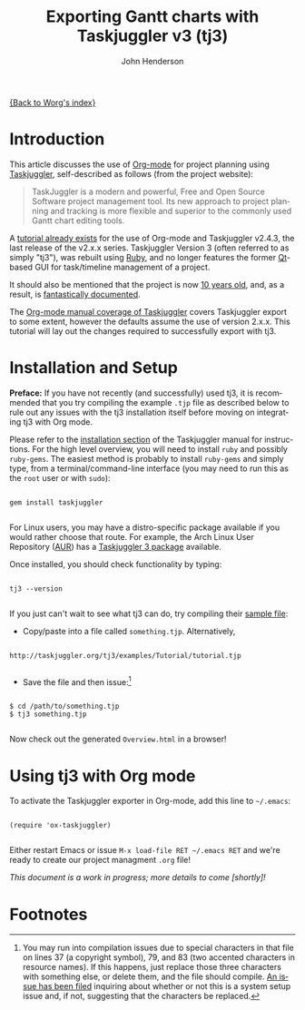#+OPTIONS:    H:3 num:nil toc:t \n:nil ::t |:t ^:t -:t f:t *:t tex:t d:(HIDE) tags:not-in-toc
#+STARTUP:    align fold nodlcheck oddeven lognotestate
#+SEQ_TODO:   TODO(t) INPROGRESS(i) WAITING(w@) | DONE(d) CANCELED(c@)
#+TAGS:       Write(w) Update(u) Fix(f) Check(c) 
#+TITLE:      Exporting Gantt charts with Taskjuggler v3 (tj3)
#+AUTHOR:     John Henderson
#+EMAIL:      jw DOT hendy AT gmail DOT com
#+LANGUAGE:   en
#+PRIORITIES: A C B
#+CATEGORY:   worg

[[file:index.org][{Back to Worg's index}]]


* Introduction

This article discusses the use of [[http://orgmode.org/][Org-mode]] for project planning using [[http://www.taskjuggler.org/][Taskjuggler]],
self-described as follows (from the project website):

#+begin_quote
TaskJuggler is a modern and powerful, Free and Open Source Software project management
tool. Its new approach to project planning and tracking is more flexible and superior to
the commonly used Gantt chart editing tools. 
#+end_quote

A [[http://orgmode.org/worg/org-tutorials/org-taskjuggler.html][tutorial already exists]] for the use of Org-mode and Taskjuggler v2.4.3, the last release of the
v2.x.x series. Taskjuggler Version 3 (often referred to as simply "tj3"), was rebuilt using [[http://www.ruby-lang.org/en/][Ruby]], and no
longer features the former [[http://qt-project.org/][Qt]]-based GUI for task/timeline management of a project.

It should also be mentioned that the project is now [[http://www.taskjuggler.org/manual/change_log.html#version_1_0_0][10 years old]], and, as a result, is
[[http://taskjuggler.org/tj3/manual/toc.html][fantastically documented]]. 

The [[http://orgmode.org/manual/TaskJuggler-export.html][Org-mode manual coverage of Taskjuggler]] covers Taskjuggler export to some extent,
however the defaults assume the use of version 2.x.x. This tutorial will lay out
the changes required to successfully export with tj3.

* Installation and Setup

*Preface:* If you have not recently (and successfully) used tj3, it is recommended that you
try compiling the example =.tjp= file as described below to rule out any issues with the
tj3 installation itself before moving on integrating tj3 with Org mode.

Please refer to the [[http://taskjuggler.org/tj3/manual/Installation.html#Installation][installation section]] of the Taskjuggler manual for instructions. For
the high level overview, you will need to install =ruby= and possibly =ruby-gems=. The
easiest method is probably to install =ruby-gems= and simply type, from a
terminal/command-line interface (you may need to run this as the =root= user or with =sudo=):

#+begin_example

gem install taskjuggler

#+end_example

For Linux users, you may have a distro-specific package available if you would rather choose that
route. For example, the Arch Linux User Repository ([[https://aur.archlinux.org/][AUR]]) has a [[https://aur.archlinux.org/packages/taskjuggler3/][Taskjuggler 3 package]] available.

Once installed, you should check functionality by typing:

#+begin_example 

tj3 --version

#+end_example

If you just can't wait to see what tj3 can do, try compiling their [[http://taskjuggler.org/tj3/examples/Tutorial/tutorial.tjp][sample file]]:

- Copy/paste into a file called =something.tjp=. Alternatively, 

#+begin_example

http://taskjuggler.org/tj3/examples/Tutorial/tutorial.tjp

#+end_example

- Save the file and then issue:[fn:1]

#+begin_example

$ cd /path/to/something.tjp
$ tj3 something.tjp

#+end_example

Now check out the generated =Overview.html= in a browser!

* Using tj3 with Org mode

To activate the Taskjuggler exporter in Org-mode, add this line to =~/.emacs=:

#+begin_example

(require 'ox-taskjuggler)

#+end_example

Either restart Emacs or issue =M-x load-file RET ~/.emacs RET= and we're ready to create
our project managment =.org= file!

/This document is a work in progress; more details to come [shortly]!/

* Footnotes

[fn:1] You may run into compilation issues due to special characters in that file on
lines 37 (a copyright symbol), 79, and 83 (two accented characters in resource names). If
this happens, just replace those three characters with something else, or delete them,
and the file should compile. [[https://github.com/taskjuggler/TaskJuggler/issues/105][An issue has been filed]] inquiring about whether or not this
is a system setup issue and, if not, suggesting that the characters be replaced.

* TODO Fill in the details!					   :noexport:
** Plan your project
You start out as you normally would by breaking down the project into
tasks. Let's take the following example where you have a project to
create an accounting software:

#+BEGIN_SRC org
,* Accounting Software

,** Specification

,** Software Development
,*** Database coupling
,*** Back-End Functions
,*** Graphical User Interface

,** Software testing
,*** Alpha Test
,*** Beta Test

,** Manual

,** Milestones
,*** Project start
,*** Technology Preview
,*** Beta version
,*** Ship Product to Customer
#+END_SRC

** Estimate the effort
Now that you've figured out the tasks it's time to estimate the
efforts for each task. By using column view this can be done very
efficiently. It also helps to define the =COLUMNS= and default values
for the Effort property as shown in the following screen shot:

#+CAPTION: Estimating effort using column view 
#+ATTR_HTML: alt="Estimating effort using column view"
[[file:../images/taskjuggler/effort-estimation.png]]

Your resulting Org mode project file will look somewhat like the
following:

#+BEGIN_SRC org
,#+PROPERTY: Effort_ALL 2d 5d 10d 20d 30d 35d 50d 
,#+COLUMNS: %70ITEM(Task) %Effort

,* Accounting Software

,** Specification
   :PROPERTIES:
   :Effort:   20d
   :END:

,** Software Development

,*** Database coupling
    :PROPERTIES:
    :Effort:   20d
    :END:

,*** Back-End Functions
    :PROPERTIES:
    :Effort:   30d
    :END:

,*** Graphical User Interface
    :PROPERTIES:
    :Effort:   35d
    :END:

,** Software testing
,*** Alpha Test
    :PROPERTIES:
    :Effort:   5d
    :END:

,*** Beta Test
    :PROPERTIES:
    :Effort:   20d
    :END:

,** Manual
   :PROPERTIES:
   :Effort:   50d
   :END:

,** Milestones
,*** Project start
,*** Technology Preview
,*** Beta version
,*** Ship Product to Customer
#+END_SRC

** Generate a Gantt chart
Before you now export the project to TaskJuggler you need to tell the
exporter in which tree it can find the tasks. You do this by adding
the tag ~taskjuggler_project~ to the node "Accounting Software"[fn:2].
Do this by moving to the "Accounting Software" headline and typing the
following:

: C-c C-c taskjuggler_project RET

This allows you to have other nodes for this project such as an
introduction or general notes.

To export the project to TaskJuggler you simply type 

: M-x org-export-as-taskjuggler-and-open

This will open your project in TaskJugglerUI as illustrated below

#+CAPTION: Gantt chart in TaskJugglerUI
#+ATTR_HTML: alt="Gantt chart in TaskJugglerUI"
[[file:../images/taskjuggler/TaskJugglerUI1.png]]

Since we have not assigned any resources to work on the project the
exporter assumes that you will be the one working on it and has
assigned all tasks to you. The tasks have been serialized so that you
will not have to many things to do at once, i.e. the resources will be
leveled.

** Assign resources
The next step is to list all the resources working on the project and
assign the tasks to them. Create a node for the resources. You can
group the resources by creating hierarchies. Tag the resource tree
with the tag ~taskjuggler_resource~ so that the exporter knows where to
look for resource definitions[fn:3].

#+BEGIN_SRC org
,* Resources                                         :taskjuggler_resource:
,** Developers
   :PROPERTIES:
   :resource_id: dev
   :END:
,*** Paul Smith
    :PROPERTIES:
    :resource_id: paul
    :END:
,*** Sébastien Bono
    :PROPERTIES:
    :resource_id: seb
    :END:
,*** Klaus Müller

,** Others
,*** Peter Murphy
    :PROPERTIES:
    :resource_id: doc
    :END:
,*** Dim Sung
    :PROPERTIES:
    :resource_id: test
    :END:
#+END_SRC

As you'll note I also added some ~resource_id~ properties to some of
the resources (or resource groups). I will use these identifiers to
allocate the resources to the tasks. The exporter will create unique
ids for the resources automatically[fn:4], but if you want to use
short forms it's better to define ~resource_id~ properties for your
resources. This will also allow you to define default values for the
allocation as follows:

: #+PROPERTY: allocate_ALL dev doc test

The easiest way to assign resources is again the column view mode.
There is no need to allocate a resource to every task, as allocations
are inherited in TaskJuggler[fn:5]. You'll note in the screen shot
below that some tasks have more than one resource assigned to them.
TaskJuggler will calculate the duration of the task based on the
effort and the resources working on this task.

#+CAPTION: Assign resources
#+ATTR_HTML: alt="Assign resources"
[[file:../images/taskjuggler/assign-resources.png]]

If we now export the project you'll see that TaskJuggler scheduled
some tasks in parallel (as there are several resources now which can
work in parallel). See the screen shot below:

#+CAPTION: Gantt Chart with multiple resources
#+ATTR_HTML: alt="Gantt Chart with multiple resources"
[[file:../images/taskjuggler/TaskJugglerUI2.png]]

Obviously we need to define dependencies between the tasks.

** Define dependencies
There are several ways to define dependencies between tasks. When
coming from an Org mode background you probably want to define them
using the facilities provided by Org mode, which are either 

  - The =ORDERED= property which allows you to state that the child
    tasks have to be completed in the order they appear (top most
    first).

  - The =BLOCKER= property which allows you to state that a task
    depends on either
    - a previous sibling ("previous-sibling") or 
    - any other task by stating the ~task_id~ property of the
      predecessor

Again, it is probably easiest to define the dependencies using the
column view as shown below in the screen shot:

#+CAPTION: Defining dependencies using column view 
#+ATTR_HTML: alt="Defining dependencies using column view"
[[file:../images/taskjuggler/define-dependencies.png]]

Lastly there is also the ~depends~ property which corresponds to the
TaskJuggler terminology. It can be used the same way as the =BLOCKER=
property. This is illustrated below where the "Software Development"
for example is blocked by the task "Specification", i.e. it has to
wait until the specification is done. The task "Software Development"
is defined as =ORDERED=, i.e. all the subtasks of it have to be
completed in sequence. Another example is the milestone "Ship Product
to Customer" which is waiting until the Beta test and the Manual are
done.

#+BEGIN_SRC org
,#+PROPERTY: Effort_ALL 2d 5d 10d 20d 30d 35d 50d 
,#+PROPERTY: allocate_ALL dev doc test
,#+COLUMNS: %30ITEM(Task) %Effort %allocate %BLOCKER %ORDERED

,* Accounting Software                                        :taskjuggler_project:

,** Specification
   :PROPERTIES:
   :Effort:   20d
   :BLOCKER:  start
   :allocate: dev
   :END:

,** Software Development
   :PROPERTIES:
   :ORDERED:  t
   :BLOCKER:  previous-sibling
   :priority: 1000
   :allocate: dev
   :END:

,*** Database coupling
    :PROPERTIES:
    :Effort:   20d
    :END:

,*** Back-End Functions
    :PROPERTIES:
    :Effort:   30d
    :task_id:  back_end
    :END:

,*** Graphical User Interface
    :PROPERTIES:
    :Effort:   35d
    :allocate: paul, seb
    :END:

,** Software testing
   :PROPERTIES:
   :ORDERED:  t
   :BLOCKER:  previous-sibling
   :allocate: test
   :END:
,*** Alpha Test
    :PROPERTIES:
    :Effort:   5d
    :task_id:  alpha
    :END:

,*** Beta Test
    :PROPERTIES:
    :Effort:   20d
    :task_id:  beta
    :allocate: test, paul
    :END:

,** Manual
   :PROPERTIES:
   :Effort:   50d
   :task_id:  manual
   :BLOCKER:  start
   :allocate: doc
   :END:

,** Milestones
,*** Project start
    :PROPERTIES:
    :task_id:  start
    :END:

,*** Technology Preview
    :PROPERTIES:
    :BLOCKER:  back_end
    :END:

,*** Beta version
    :PROPERTIES:
    :BLOCKER:  alpha
    :END:

,*** Ship Product to Customer
    :PROPERTIES:
    :BLOCKER:  beta manual
    :END:


,* Resources                                         :taskjuggler_resource:
,** Developers
   :PROPERTIES:
   :resource_id: dev
   :END:
,*** Paul Smith
    :PROPERTIES:
    :resource_id: paul
    :END:
,*** Sébastien Bono
    :PROPERTIES:
    :resource_id: seb
    :END:
,*** Klaus Müller

,** Others
,*** Peter Murphy
    :PROPERTIES:
    :resource_id: doc
    :limits:   { dailymax 6.4h }
    :END:
,*** Dim Sung
    :PROPERTIES:
    :resource_id: test
    :END:
#+END_SRC

If you export the example above you'll TaskJuggler will schedule the
tasks as shown in the screen shot below

#+CAPTION: Gantt Chart with dependencies
#+ATTR_HTML: alt="Gantt Chart with dependencies"
[[file:../images/taskjuggler/TaskJugglerUI3.png]]

Also TaskJuggler will give you a overview how busy youre resources
will be and what they are working on. See below for a screen shot:

#+CAPTION: Resource usage chart
#+ATTR_HTML: alt="Resource usage chart"
[[file:../images/taskjuggler/resource-graph.png]]

Finally you can generate [[file:../images/taskjuggler/project-plan.pdf][good-looking project plans]] in PDF by printing
from TaskJuggler. This will make any [[http://en.wikipedia.org/wiki/Pointy-haired_Boss][Pointy-haired Boss]] happy.

** Export of other properties
Generally the exporter writes a node property that is known to
TaskJuggler (such as ~shift~, ~booking~, ~efficiency~, ~journalentry~,
~rate~ for resources or ~account~, ~start~, ~note~, ~duration~, ~end~,
~journalentry~, ~milestone~, ~reference~, ~responsible~, ~scheduling~,
etc for tasks) as is to the TaskJuggler file.

Other properties such as completeness or priority are derived from
implicit information in the Org mode file. The TODO state for example
determines the completeness. A task will be exported with 100%
complete (~complete 100~) if it is marked as done. The priority of a
task will be determined through its priority cookie.


** Old footnotes
[fn:2] You can customize this tag

[fn:3] Again, of course this tag can be customized

[fn:4] by downcasing the headline, replacing non-ascii characters with
'_' and picking the first word if it is unique

[fn:5] In TaskJuggler the allocations are cumulative, the exporter
however adds some code so that inherited allocation are ignored when
explicitly assigning a resource.
* TODO Incorporate/update old material into this file		   :noexport:

This is from ./exporters/taskjuggler.org from Bastien and needs to be added into this
document. It comes from the 7.9.3f version of the manual.

** Introduction

[[http://www.taskjuggler.org/][TaskJuggler]] is a project management tool.  It provides an optimizing
scheduler that computes your project time lines and resource assignments
based on the project outline and the constraints that you have provided.

The TaskJuggler exporter is a bit different from other exporters, such as
the =HTML= and @LaTeX{} exporters for example, in that it does not export
all the nodes of a document or strictly follow the order of the nodes in
the document.

Instead the TaskJuggler exporter looks for a tree that defines the tasks
and optionally trees that define the resources and reports for this
project.  It then creates a TaskJuggler file based on these trees and the
attributes defined in all the nodes.

** TaskJuggler export commands

You need to have Org's =contrib/= in your Emacs =load-path= and to
=(require 'ox-taskjuggler)= to add the TaskJuggler export.  See also the
docstring of =org-export-backends= on how to add new backends by default.

When ox-taskjuggler.el is loaded, it defines two new handlers within =C-c
C-e= (=org-export-dispatch=):

| Keybinding  |                                    |                                                                                                     |
|-------------+------------------------------------+-----------------------------------------------------------------------------------------------------|
| C-c C-e j J | org-export-as-taskjuggler          | Export as a TaskJuggler file                                                                        |
| C-c C-e j o | org-export-as-taskjuggler-and-open | Export as a TaskJuggler file and then open the file with TaskJugglerUI (only for TaskJugglerUI 2.x) |

** Tasks

#+index: org-export-taskjuggler-project-tag

Create your tasks as you usually do with Org mode.  Assign efforts to each
task using properties (it is easiest to do this in the column view).  You
should end up with something similar to the example by Peter Jones in
http://www.contextualdevelopment.com/static/artifacts/articles/2008/project-planning/project-planning.org.
Now mark the top node of your tasks with a tag named
=:taskjuggler_project:= (or whatever you customized
=org-export-taskjuggler-project-tag= to).  You are now ready to export the
project plan with =C-c C-e J= which will export the project plan and
open a gantt chart in TaskJugglerUI.

** Resources

#+index: org-export-taskjuggler-resource-tag

Next you can define resources and assign those to work on specific tasks.
You can group your resources hierarchically.  Tag the top node of the
resources with =:taskjuggler_resource:= (or whatever you customized
=org-export-taskjuggler-resource-tag= to).  You can optionally assign an
identifier (named ~resource_id~) to the resources (using the standard Org
properties commands, see the [[http://orgmode.org/org.html#Property-syntax][Property syntax]] section of the manual) or you
can let the exporter generate identifiers automatically (the exporter picks
the first word of the headline as the identifier as long as it is
unique---see the documentation of =org-taskjuggler-get-unique-id=).  Using
that identifier you can then allocate resources to tasks.  This is again
done with the ~allocate~ property on the tasks.  Do this in column view or
when on the task type =C-c C-x p allocate RET <resource_id> RET=.

Once the allocations are done you can again export to TaskJuggler and check
in the Resource Allocation Graph which person is working on what task at
what time.

** Export of properties

The exporter also takes TODO state information into consideration, i.e., if
a task is marked as done it will have the corresponding attribute in
TaskJuggler (~complete 100~).  Scheduling information is also taken into
account to set start/end dates for tasks.

The exporter will also export any property on a task resource or resource
node which is known to TaskJuggler, such as ~limits~, ~vacation~, ~shift~,
~booking~, ~efficiency~, ~journalentry~, ~rate~ for resources or ~account~,
~start~, ~note~, ~duration~, ~end~, ~journalentry~, ~milestone~,
~reference~, ~responsible~, ~scheduling~, etc.@: for tasks.

** Dependencies

The exporter will handle dependencies that are defined in the tasks either
with the ~ORDERED~ attribute (@pxref{TODO dependencies}), with the
~BLOCKER~ attribute (see @file{org-depend.el}) or alternatively with a
~depends~ attribute.  Both the ~BLOCKER~ and the ~depends~ attribute can be
either ~previous-sibling~ or a reference to an identifier (named ~task_id~)
which is defined for another task in the project.  ~BLOCKER~ and the
~depends~ attribute can define multiple dependencies separated by either
space or comma.  You can also specify optional attributes on the dependency
by simply appending it.  The following examples should illustrate this:

#+BEGIN_EXAMPLE:
** Preparation
   :PROPERTIES:
   :task_id:  preparation
   :ORDERED:  t
   :END:
** Training material
   :PROPERTIES:
   :task_id:  training_material
   :ORDERED:  t
   :END:
*** Markup Guidelines
    :PROPERTIES:
    :Effort:   2d
    :END:
*** Workflow Guidelines
    :PROPERTIES:
    :Effort:   2d
    :END:
** Presentation
  :PROPERTIES:
  :Effort:   2d
  :BLOCKER:  training_material @{ gapduration 1d @} preparation
  :END:
#+END_EXAMPLE:

#+index: org-export-taskjuggler-default-reports

TaskJuggler can produce many kinds of reports (e.g., gantt chart, resource
allocation, etc).  The user defines what kind of reports should be
generated for a project in the TaskJuggler file.  By default, the exporter
will automatically insert some pre-set reports in the file.  These defaults
are defined in =org-export-taskjuggler-default-reports=.  They can be
modified using customize along with a number of other options.  For a more
complete list, see =M-x customize-group RET org-export-taskjuggler RET=.

Alternately, the user can tag a tree with
=org-export-taskjuggler-report-tag=, and define reports in sub-nodes,
similarly to what is done with tasks or resources.  The properties used for
report generation are defined in
=org-export-taskjuggler-valid-report-attributes=. In addition, a special
property named ~report-kind~ is used to define the kind of report one wants
to generate (by default, a ~taskreport~).

For more information and examples see the Org-taskjuggler tutorial at
http://orgmode.org/worg/org-tutorials/org-taskjuggler.html.

